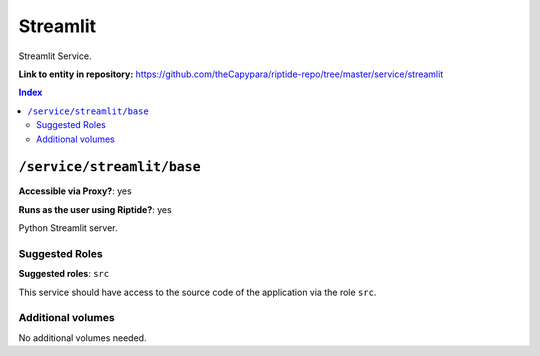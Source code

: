 .. AUTO-GENERATED, SEE README_CONTRIBUTORS. DO NOT EDIT.

Streamlit
=========

Streamlit Service.

**Link to entity in repository:** `<https://github.com/theCapypara/riptide-repo/tree/master/service/streamlit>`_

..  contents:: Index
    :depth: 2

``/service/streamlit/base``
-------------------------

**Accessible via Proxy?**: yes

**Runs as the user using Riptide?**: yes

Python Streamlit server.

Suggested Roles
~~~~~~~~~~~~~~~

**Suggested roles**: ``src``

This service should have access to the source code of the application via the role ``src``.

Additional volumes
~~~~~~~~~~~~~~~~~~

No additional volumes needed.
